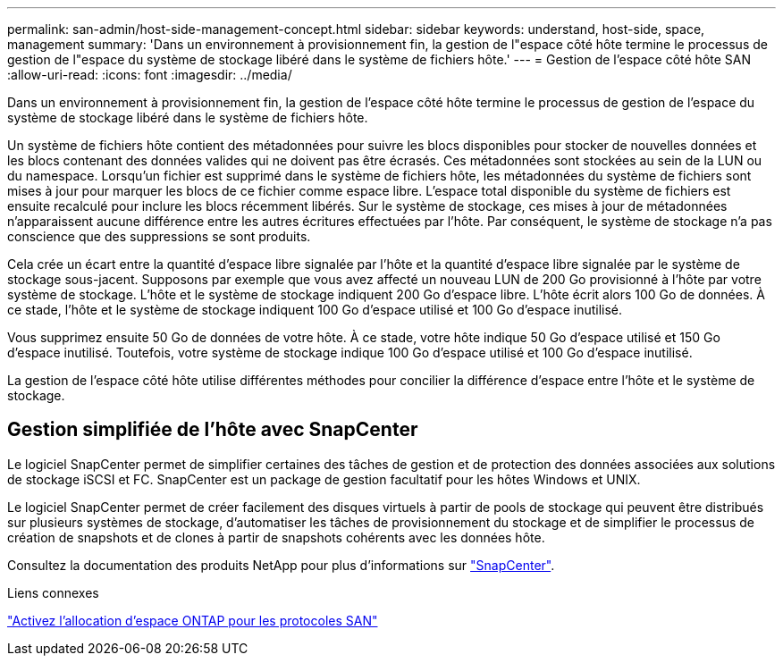 ---
permalink: san-admin/host-side-management-concept.html 
sidebar: sidebar 
keywords: understand, host-side, space, management 
summary: 'Dans un environnement à provisionnement fin, la gestion de l"espace côté hôte termine le processus de gestion de l"espace du système de stockage libéré dans le système de fichiers hôte.' 
---
= Gestion de l'espace côté hôte SAN
:allow-uri-read: 
:icons: font
:imagesdir: ../media/


[role="lead"]
Dans un environnement à provisionnement fin, la gestion de l'espace côté hôte termine le processus de gestion de l'espace du système de stockage libéré dans le système de fichiers hôte.

Un système de fichiers hôte contient des métadonnées pour suivre les blocs disponibles pour stocker de nouvelles données et les blocs contenant des données valides qui ne doivent pas être écrasés. Ces métadonnées sont stockées au sein de la LUN ou du namespace. Lorsqu'un fichier est supprimé dans le système de fichiers hôte, les métadonnées du système de fichiers sont mises à jour pour marquer les blocs de ce fichier comme espace libre. L'espace total disponible du système de fichiers est ensuite recalculé pour inclure les blocs récemment libérés. Sur le système de stockage, ces mises à jour de métadonnées n'apparaissent aucune différence entre les autres écritures effectuées par l'hôte. Par conséquent, le système de stockage n'a pas conscience que des suppressions se sont produits.

Cela crée un écart entre la quantité d'espace libre signalée par l'hôte et la quantité d'espace libre signalée par le système de stockage sous-jacent. Supposons par exemple que vous avez affecté un nouveau LUN de 200 Go provisionné à l'hôte par votre système de stockage. L'hôte et le système de stockage indiquent 200 Go d'espace libre. L'hôte écrit alors 100 Go de données. À ce stade, l'hôte et le système de stockage indiquent 100 Go d'espace utilisé et 100 Go d'espace inutilisé.

Vous supprimez ensuite 50 Go de données de votre hôte. À ce stade, votre hôte indique 50 Go d'espace utilisé et 150 Go d'espace inutilisé. Toutefois, votre système de stockage indique 100 Go d'espace utilisé et 100 Go d'espace inutilisé.

La gestion de l'espace côté hôte utilise différentes méthodes pour concilier la différence d'espace entre l'hôte et le système de stockage.



== Gestion simplifiée de l'hôte avec SnapCenter

Le logiciel SnapCenter permet de simplifier certaines des tâches de gestion et de protection des données associées aux solutions de stockage iSCSI et FC. SnapCenter est un package de gestion facultatif pour les hôtes Windows et UNIX.

Le logiciel SnapCenter permet de créer facilement des disques virtuels à partir de pools de stockage qui peuvent être distribués sur plusieurs systèmes de stockage, d'automatiser les tâches de provisionnement du stockage et de simplifier le processus de création de snapshots et de clones à partir de snapshots cohérents avec les données hôte.

Consultez la documentation des produits NetApp pour plus d'informations sur https://docs.netapp.com/us-en/snapcenter/index.html["SnapCenter"].

.Liens connexes
link:enable-space-allocation-scsi-thin-provisioned-luns-task.html["Activez l'allocation d'espace ONTAP pour les protocoles SAN"]
